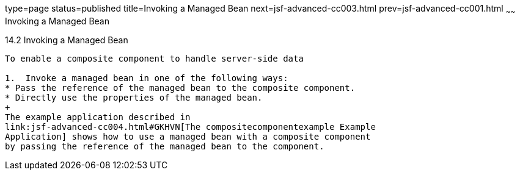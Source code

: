 type=page
status=published
title=Invoking a Managed Bean
next=jsf-advanced-cc003.html
prev=jsf-advanced-cc001.html
~~~~~~
Invoking a Managed Bean
=======================

[[GKHUO]]

[[invoking-a-managed-bean]]
14.2 Invoking a Managed Bean
----------------------------

To enable a composite component to handle server-side data

1.  Invoke a managed bean in one of the following ways:
* Pass the reference of the managed bean to the composite component.
* Directly use the properties of the managed bean.
+
The example application described in
link:jsf-advanced-cc004.html#GKHVN[The compositecomponentexample Example
Application] shows how to use a managed bean with a composite component
by passing the reference of the managed bean to the component.


